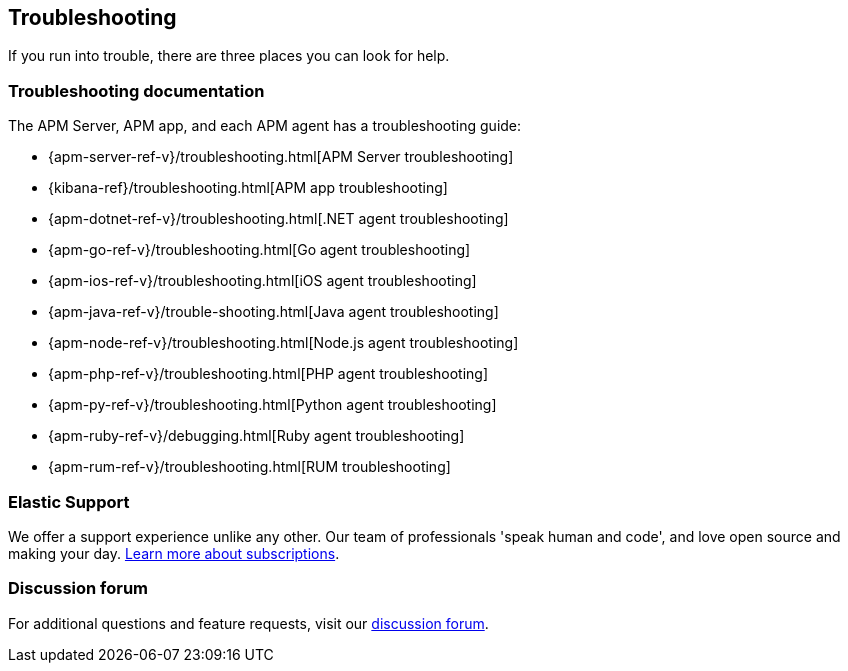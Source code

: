 [[troubleshooting]]
== Troubleshooting

If you run into trouble, there are three places you can look for help.

[float]
=== Troubleshooting documentation

The APM Server, APM app, and each APM agent has a troubleshooting guide:

* {apm-server-ref-v}/troubleshooting.html[APM Server troubleshooting]
* {kibana-ref}/troubleshooting.html[APM app troubleshooting]
* {apm-dotnet-ref-v}/troubleshooting.html[.NET agent troubleshooting]
* {apm-go-ref-v}/troubleshooting.html[Go agent troubleshooting]
* {apm-ios-ref-v}/troubleshooting.html[iOS agent troubleshooting]
* {apm-java-ref-v}/trouble-shooting.html[Java agent troubleshooting]
* {apm-node-ref-v}/troubleshooting.html[Node.js agent troubleshooting]
* {apm-php-ref-v}/troubleshooting.html[PHP agent troubleshooting]
* {apm-py-ref-v}/troubleshooting.html[Python agent troubleshooting]
* {apm-ruby-ref-v}/debugging.html[Ruby agent troubleshooting]
* {apm-rum-ref-v}/troubleshooting.html[RUM troubleshooting]

[float]
=== Elastic Support

We offer a support experience unlike any other.
Our team of professionals 'speak human and code', and love open source and making your day.
https://www.elastic.co/subscriptions[Learn more about subscriptions].

[float]
=== Discussion forum

For additional questions and feature requests,
visit our https://discuss.elastic.co/c/apm[discussion forum].
